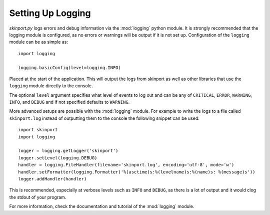 .. _logging_setup:

Setting Up Logging
===================

*skinport.py* logs errors and debug information via the :mod:`logging` python
module. It is strongly recommended that the logging module is
configured, as no errors or warnings will be output if it is not set up.
Configuration of the ``logging`` module can be as simple as::

    import logging

    logging.basicConfig(level=logging.INFO)

Placed at the start of the application. This will output the logs from
skinport as well as other libraries that use the ``logging`` module
directly to the console.

The optional ``level`` argument specifies what level of events to log
out and can be any of ``CRITICAL``, ``ERROR``, ``WARNING``, ``INFO``, and
``DEBUG`` and if not specified defaults to ``WARNING``.

More advanced setups are possible with the :mod:`logging` module. For
example to write the logs to a file called ``skinport.log`` instead of
outputting them to the console the following snippet can be used::

    import skinport
    import logging

    logger = logging.getLogger('skinport')
    logger.setLevel(logging.DEBUG)
    handler = logging.FileHandler(filename='skinport.log', encoding='utf-8', mode='w')
    handler.setFormatter(logging.Formatter('%(asctime)s:%(levelname)s:%(name)s: %(message)s'))
    logger.addHandler(handler)

This is recommended, especially at verbose levels such as ``INFO``
and ``DEBUG``, as there is a lot of output and it would clog the
stdout of your program.



For more information, check the documentation and tutorial of the
:mod:`logging` module.